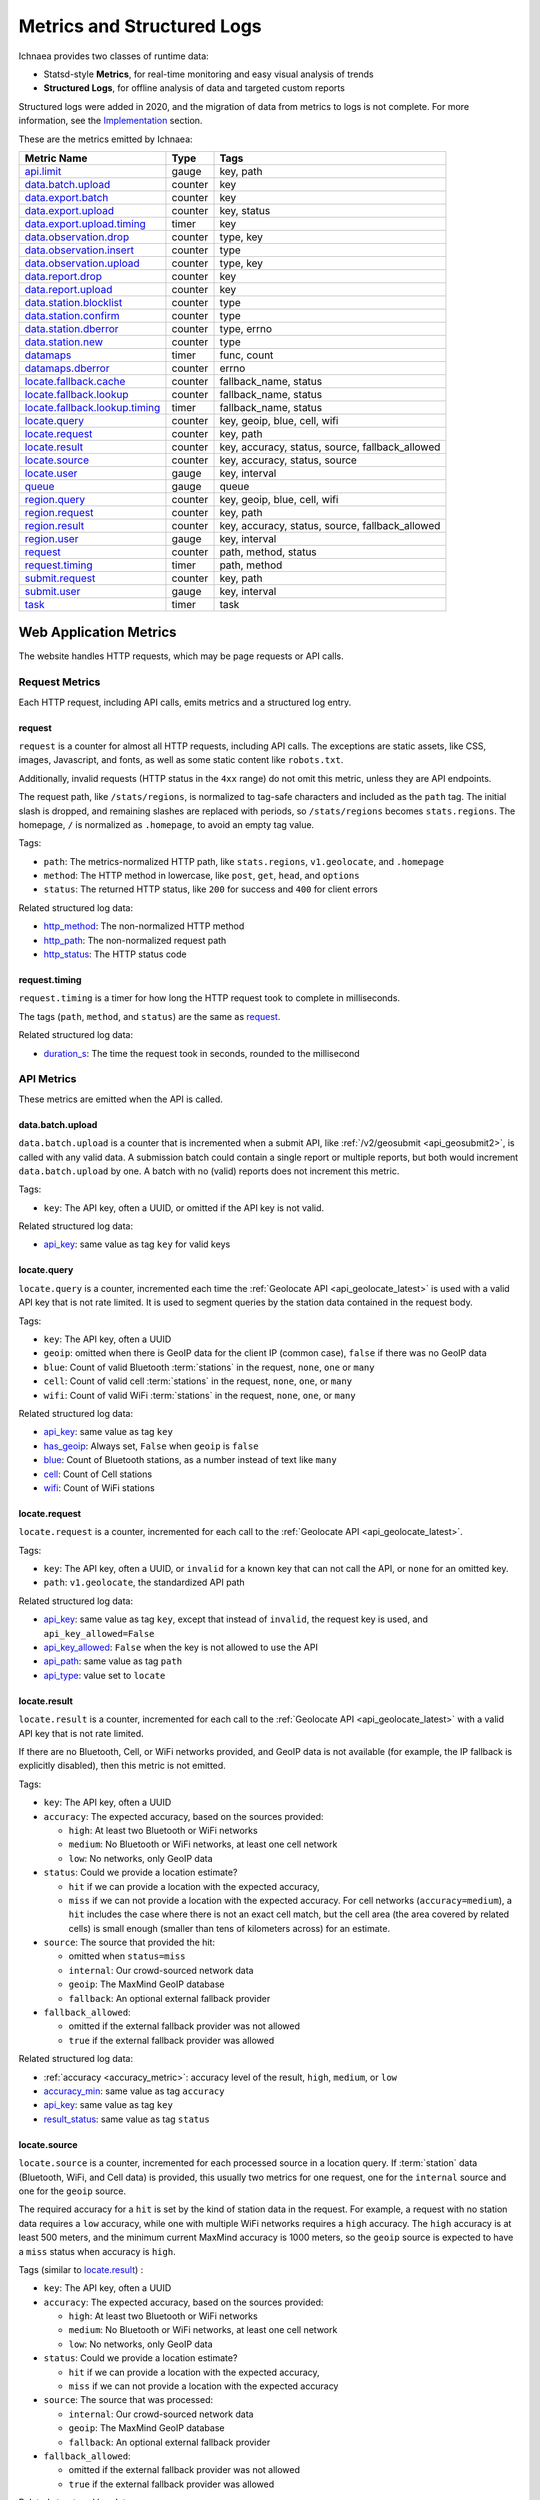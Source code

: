 .. _metrics:

===========================
Metrics and Structured Logs
===========================

Ichnaea provides two classes of runtime data:

* Statsd-style **Metrics**, for real-time monitoring and easy visual analysis of trends
* **Structured Logs**, for offline analysis of data and targeted custom reports

Structured logs were added in 2020, and the migration of data from metrics to
logs is not complete. For more information, see the Implementation_ section.

These are the metrics emitted by Ichnaea:

================================ ======= =======================================================
Metric Name                      Type    Tags
================================ ======= =======================================================
`api.limit`_                     gauge   key, path
`data.batch.upload`_             counter key
`data.export.batch`_             counter key
`data.export.upload`_            counter key, status
`data.export.upload.timing`_     timer   key
`data.observation.drop`_         counter type, key
`data.observation.insert`_       counter type
`data.observation.upload`_       counter type, key
`data.report.drop`_              counter key
`data.report.upload`_            counter key
`data.station.blocklist`_        counter type
`data.station.confirm`_          counter type
`data.station.dberror`_          counter type, errno
`data.station.new`_              counter type
`datamaps`_                      timer   func, count
`datamaps.dberror`_              counter errno
`locate.fallback.cache`_         counter fallback_name, status
`locate.fallback.lookup`_        counter fallback_name, status
`locate.fallback.lookup.timing`_ timer   fallback_name, status
`locate.query`_                  counter key, geoip, blue, cell, wifi
`locate.request`_                counter key, path
`locate.result`_                 counter key, accuracy, status, source, fallback_allowed
`locate.source`_                 counter key, accuracy, status, source
`locate.user`_                   gauge   key, interval
`queue`_                         gauge   queue
`region.query`_                  counter key, geoip, blue, cell, wifi
`region.request`_                counter key, path
`region.result`_                 counter key, accuracy, status, source, fallback_allowed
`region.user`_                   gauge   key, interval
`request`_                       counter path, method, status
`request.timing`_                timer   path, method
`submit.request`_                counter key, path
`submit.user`_                   gauge   key, interval
`task`_                          timer   task
================================ ======= =======================================================

Web Application Metrics
=======================
The website handles HTTP requests, which may be page requests or API calls.

Request Metrics
---------------
Each HTTP request, including API calls, emits metrics and a structured log entry.

request
^^^^^^^
``request`` is a counter for almost all HTTP requests, including API calls. The
exceptions are static assets, like CSS, images, Javascript, and fonts, as well as
some static content like ``robots.txt``.

Additionally, invalid requests (HTTP status in the ``4xx`` range) do not omit this
metric, unless they are API endpoints.

The request path, like ``/stats/regions``, is normalized to tag-safe characters
and included as the ``path`` tag. The initial slash is dropped, and remaining
slashes are replaced with periods, so ``/stats/regions`` becomes ``stats.regions``.
The homepage, ``/`` is normalized as ``.homepage``, to avoid an empty tag value.

Tags:

* ``path``: The metrics-normalized HTTP path, like ``stats.regions``,
  ``v1.geolocate``, and ``.homepage``
* ``method``: The HTTP method in lowercase, like ``post``, ``get``, ``head``,
  and ``options``
* ``status``: The returned HTTP status, like ``200`` for success and ``400``
  for client errors

Related structured log data:

* `http_method`_: The non-normalized HTTP method
* `http_path`_: The non-normalized request path
* `http_status`_: The HTTP status code

request.timing
^^^^^^^^^^^^^^
``request.timing`` is a timer for how long the HTTP request took to complete in
milliseconds.

The tags (``path``, ``method``, and ``status``) are the same as `request`_.

Related structured log data:

* `duration_s`_: The time the request took in seconds, rounded to the millisecond

API Metrics
-----------
These metrics are emitted when the API is called.

data.batch.upload
^^^^^^^^^^^^^^^^^
``data.batch.upload`` is a counter that is incremented when a submit API, like
:ref:`/v2/geosubmit <api_geosubmit2>`, is called with any valid data. A
submission batch could contain a single report or multiple reports, but both
would increment ``data.batch.upload`` by one. A batch with no (valid) reports
does not increment this metric.

Tags:

* ``key``: The API key, often a UUID, or omitted if the API key is not valid.

Related structured log data:

* `api_key`_: same value as tag ``key`` for valid keys

locate.query
^^^^^^^^^^^^
``locate.query`` is a counter, incremented each time the
:ref:`Geolocate API <api_geolocate_latest>` is used with a valid API key that
is not rate limited. It is used to segment queries by the station data
contained in the request body.

Tags:

* ``key``: The API key, often a UUID
* ``geoip``: omitted when there is GeoIP data for the client IP (common case),
  ``false`` if there was no GeoIP data
* ``blue``: Count of valid Bluetooth :term:`stations` in the request, ``none``, ``one``
  or ``many``
* ``cell``: Count of valid cell :term:`stations` in the request, ``none``, ``one``, or
  ``many``
* ``wifi``: Count of valid WiFi :term:`stations` in the request, ``none``, ``one``, or
  ``many``

.. versionchanged:: 2020.04.16
   Removed the ``region`` tag

Related structured log data:

* `api_key`_: same value as tag ``key``
* `has_geoip`_: Always set, ``False`` when ``geoip`` is ``false``
* `blue`_: Count of Bluetooth stations, as a number instead of text like ``many``
* `cell`_: Count of Cell stations
* `wifi`_: Count of WiFi stations

locate.request
^^^^^^^^^^^^^^
``locate.request`` is a counter, incremented for each call to the
:ref:`Geolocate API <api_geolocate_latest>`.

Tags:

* ``key``: The API key, often a UUID, or ``invalid`` for a known key that can
  not call the API, or ``none`` for an omitted key.
* ``path``: ``v1.geolocate``, the standardized API path

Related structured log data:

* `api_key`_: same value as tag ``key``, except that instead of ``invalid``,
  the request key is used, and ``api_key_allowed=False``
* `api_key_allowed`_: ``False`` when the key is not allowed to use the API
* `api_path`_: same value as tag ``path``
* `api_type`_: value set to ``locate``

locate.result
^^^^^^^^^^^^^
``locate.result`` is a counter, incremented for each call to the
:ref:`Geolocate API <api_geolocate_latest>` with a valid API key that is not
rate limited.

If there are no Bluetooth, Cell, or WiFi networks provided, and GeoIP data is
not available (for example, the IP fallback is explicitly disabled), then this
metric is not emitted.

Tags:

* ``key``: The API key, often a UUID
* ``accuracy``: The expected accuracy, based on the sources provided:

  - ``high``: At least two Bluetooth or WiFi networks
  - ``medium``: No Bluetooth or WiFi networks, at least one cell network
  - ``low``: No networks, only GeoIP data

* ``status``: Could we provide a location estimate?

  - ``hit`` if we can provide a location with the expected accuracy,
  - ``miss`` if we can not provide a location with the expected accuracy.
    For cell networks (``accuracy=medium``), a ``hit`` includes the case
    where there is not an exact cell match, but the cell area (the area
    covered by related cells) is small enough (smaller than tens of
    kilometers across) for an estimate.

* ``source``: The source that provided the hit:

  - omitted when ``status=miss``
  - ``internal``: Our crowd-sourced network data
  - ``geoip``: The MaxMind GeoIP database
  - ``fallback``: An optional external fallback provider

* ``fallback_allowed``:

  - omitted if the external fallback provider was not allowed
  - ``true`` if the external fallback provider was allowed

.. versionchanged:: 2020.04.16
   Removed the ``region`` tag

Related structured log data:

* :ref:`accuracy <accuracy_metric>`: accuracy level of the result, ``high``,
  ``medium``, or ``low``
* `accuracy_min`_: same value as tag ``accuracy``
* `api_key`_: same value as tag ``key``
* `result_status`_: same value as tag ``status``

locate.source
^^^^^^^^^^^^^
``locate.source`` is a counter, incremented for each processed source in
a location query. If :term:`station` data (Bluetooth, WiFi, and Cell data)
is provided, this usually two metrics for one request, one for the
``internal`` source and one for the ``geoip`` source.

The required accuracy for a ``hit`` is set by the kind of station data in the
request. For example, a request with no station data requires a ``low``
accuracy, while one with multiple WiFi networks requires a ``high`` accuracy.
The ``high`` accuracy is at least 500 meters, and the minimum current MaxMind
accuracy is 1000 meters, so the ``geoip`` source is expected to have a ``miss``
status when accuracy is ``high``.

Tags (similar to `locate.result`_) :

* ``key``: The API key, often a UUID
* ``accuracy``: The expected accuracy, based on the sources provided:

  - ``high``: At least two Bluetooth or WiFi networks
  - ``medium``: No Bluetooth or WiFi networks, at least one cell network
  - ``low``: No networks, only GeoIP data

* ``status``: Could we provide a location estimate?

  - ``hit`` if we can provide a location with the expected accuracy,
  - ``miss`` if we can not provide a location with the expected accuracy

* ``source``: The source that was processed:

  - ``internal``: Our crowd-sourced network data
  - ``geoip``: The MaxMind GeoIP database
  - ``fallback``: An optional external fallback provider

* ``fallback_allowed``:

  - omitted if the external fallback provider was not allowed
  - ``true`` if the external fallback provider was allowed

.. versionchanged:: 2020.04.16
   Removed the ``region`` tag

Related structured log data:

* `api_key`_: same value as tag ``key``
* `source_internal_accuracy`_: accuracy level of the internal source
* `source_internal_accuracy_min`_: required accuracy level of the internal source,
  same value as tag ``accuracy`` when ``source=internal``
* `source_internal_status`_: same value as tag ``status`` when ``source=internal``
* `source_geoip_accuracy`_: accuracy level of the GeoIP source
* `source_geoip_accuracy_min`_: required accuracy level of the GeoIP source,
  same value as tag ``accuracy`` when ``source=geoip``
* `source_geoip_status`_: same value as tag ``status`` when ``source=geoip``
* `source_fallback_accuracy`_: accuracy level of the external fallback source
* `source_fallback_accuracy_min`_: required accuracy level of the fallback source,
  same value as tag ``accuracy`` when ``source=fallback``
* `source_fallback_status`_: same value as tag ``status`` when ``source=fallback``

region.query
^^^^^^^^^^^^
``region.query`` is a counter, incremented each time the
:ref:`Region API <api_region_latest>` is used with a valid API key. It is used
to segment queries by the station data contained in the request body.

It has the same tags (``key``, ``geoip``, ``blue``, ``cell``, and ``wifi``) as
`locate.query`_.

region.request
^^^^^^^^^^^^^^
``region.request`` is a counter, incremented for each call to the
:ref:`Region API <api_region_latest>`.

It has the same tags (``key`` and ``path``) as `locate.request`_, except the
``path`` tag is ``v1.country``, the standardized API path.

region.result
^^^^^^^^^^^^^
``region.result`` is a counter, incremented for each call to the
:ref:`Region API <api_region_latest>` with a valid API key that is not
rate limited.

If there are no Bluetooth, Cell, or WiFi networks provided, and GeoIP data is
not available (for example, the IP fallback is explicitly disabled), then this
metric is not emitted.

It has the same tags (``key``, ``accuracy``, ``status``, ``source``, and
``fallback_allowed``) as `locate.result`_.

region.source
^^^^^^^^^^^^^
``region.source`` is a counter, incremented for each processed source in
a region query. If :term:`station` data (Bluetooth, WiFi, and Cell data)
is provided, this usually two metrics for one request, one for the
``internal`` source and one for the ``geoip`` source. In practice, most
users provide no station data, and only the ``geoip`` source is emitted.

It has the same tags (``key``, ``accuracy``, ``status``, ``source``, and
``fallback_allowed``) as `locate.source`_.

submit.request
^^^^^^^^^^^^^^
``submit.request`` is a counter, incremented for each call to a Submit API:

* :ref:`api_geosubmit_latest`
* :ref:`api_submit`
* :ref:`api_geosubmit`

This counter can be used to determine when the deprecated APIs can be removed.

It has the same tags (``key`` and ``path``) as `locate.request`_, except the
``path`` tag is ``v2.geosubmit``, ``v1.submit``, or ``v1.geosubmit``, the
standardized API path.

API Fallback Metrics
--------------------
These metrics were emitted when the fallback location provider was called.  MLS
stopped using this feature in 2019, so these metrics are not emitted, but the
code remains as of 2020.

These metrics have not been converted to structured logs.

locate.fallback.cache
^^^^^^^^^^^^^^^^^^^^^
``locate.fallback.cache`` is a counter for the performance of the fallback cache.

Tags:

* ``fallback_name``: The name of the external fallback provider, from the API
  key table
* ``status``: The status of the fallback cache:

  - ``hit``: The cache had a previous result for the query
  - ``miss``: The cache did not have a previous result for the query
  - ``bypassed``: The cache was not used, due to mixed :term:`stations` in
    the query, or the high number of individual stations
  - ``inconsistent``: The cached results were for multiple inconsistent
    locations
  - ``failure``: The cache was unreachable

locate.fallback.lookup
^^^^^^^^^^^^^^^^^^^^^^
``locate.fallback.lookup`` is a counter for the HTTP response codes returned
from the fallback server.

Tags:

* ``fallback_name``: The name of the external fallback provider, from the API
  key table
* ``status``: The HTTP status code, such as ``200``

locate.fallback.lookup.timing
^^^^^^^^^^^^^^^^^^^^^^^^^^^^^
``locate.fallback.lookup.timing`` is a timer for the call to the fallback
location server.

Tags:

* ``fallback_name``: The name of the external fallback provider, from the API
  key table
* ``status``: The HTTP status code, such as ``200``

Web Application Structured Logs
===============================
There is one structured log emitted for each request, which may be an API
request. The structured log data includes data that was emitted as one or more
metrics.

.. _duration_s:
.. _http_method:
.. _http_path:
.. _http_status:

Request Metrics
---------------
All requests, with the exception of static assets and static views (see `request`_),
include this data:

* ``duration_s``: The time in seconds, rounded to the millisecond, to serve the request.
* ``http_method``: The HTTP method, like ``POST`` or ``GET``.
* ``http_path``: The request path, like ``/`` for the homepage, or
  ``/v1/geolocate`` for the API.
* ``http_status``: The response status, like ``200`` or ``400``.

This data is duplicated in metrics:

* `request`_
* `request.timing`_

.. _accuracy_metric:
.. _accuracy_min:
.. _api_key:
.. _api_key_allowed:
.. _api_key_db_fail:
.. _api_path:
.. _api_response_sig:
.. _api_type:
.. _blue:
.. _blue_valid:
.. _cell:
.. _cell_valid:
.. _fallback_allowed:
.. _has_geoip:
.. _has_ip:
.. _invalid_api_key:
.. _rate_allowed:
.. _rate_quota:
.. _rate_remaining:
.. _region:
.. _result_status:
.. _source_fallback_accuracy:
.. _source_fallback_accuracy_min:
.. _source_fallback_status:
.. _source_geoip_accuracy:
.. _source_geoip_accuracy_min:
.. _source_geoip_status:
.. _source_internal_accuracy:
.. _source_internal_accuracy_min:
.. _source_internal_status:
.. _wifi:
.. _wifi_valid:

API Metrics
-----------
If a request is an API call, additional data can be added to the log:

* ``accuracy``: The accuracy of the result, ``high``, ``medium``, or ``low``.
* ``accuracy_min``: Minimum required accuracy of the result for a hit, ``high``,
  ``medium``, or ``low``.
* ``api_key``: An API key that has an entry in the API key table, often a UUID,
  or ``none`` if omitted. Same as statsd tag ``key``, except that known but
  disallowed API keys at the key value, rather than ``invalid``.
* ``api_key_allowed``: ``False`` if a known API key is not allowed to call the
  API, omitted otherwise.
* ``api_key_db_fail``: ``True`` when a database error prevented checking the
  API key. Omitted when the check is successful.
* ``api_path``: The normalized API path, like ``v1.geolocate`` and
  ``v2.geosubmit``. Same as statsd tag ``path``.
* ``api_response_sig``: A de-identified hash to identify repeated geolocate
  requests getting the same response.
* ``api_type``: The API type, ``locate``, ``submit``, or ``region``.
* ``blue``: The count of Bluetooth radios in the request.
* ``blue_valid``: The count of valid Bluetooth radios in the request.
* ``cell``: The count of cell tower radios in the request.
* ``cell_valid``: The count of valid cell tower radios in the request.
* ``fallback_allowed``: ``True`` if the optional fallback location provider can
  be used by this API key, ``False`` if not.
* ``has_geoip``: ``True`` if there is GeoIP data for the client IP, otherwise
  ``False``.
* ``has_ip``: ``True`` if the client IP was available, otherwise ``False``.
* ``invalid_api_key``: The invalid API key (not in API table), omitted if valid or empty.
* ``rate_allowed``: ``True`` if allowed, ``False`` if not allowed due to rate
  limit, or omitted if the API is not rate-limited.
* ``rate_quota``: Daily rate limit, or omitted if API is not rate-limited.
* ``rate_remaining``: Remaining API calls to hit limit, 0 if none remaining, or
  omitted if the API is not rate-limited.
* ``region``: The ISO region code for the IP address, ``null`` if none
* ``result_status``: ``hit`` if an accurate estimate could be made, ``miss`` if
  it could not
* ``source_fallback_accuracy`: accuracy level of the external fallback source,
  ``high``, ``medium``, or ``low``
* ``source_fallback_accuracy_min``: required accuracy level of the fallback source
* ``source_fallback_status``: ``hit`` if the fallback source provided an accurate
  estimate, ``miss`` if it did not
* ``source_internal_accuracy``: accuracy level of the internal source (Bluetooth,
  WiFi, and cell data compared against the database), ``high``, ``medium``, or ``low``
* ``source_internal_accuracy_min``: required accuracy level of the internal source
* ``source_internal_status``: ``hit`` if the internal check provided an accurate
  estimate, ``miss`` if it did not
* ``source_geoip_accuracy``: accuracy level of the GeoIP source, ``high``,
  ``medium``, or ``low``
* ``source_geoip_accuracy_min``: required accuracy level of the GeoIP source
* ``source_geoip_status``: ``hit`` if the GeoIP database provided an accurate
  estimate, ``miss`` if it did not
* ``wifi``: The count of WiFi radios in the request
* ``wifi_valid``: The count of valid WiFi radios in the request

Some of this data is duplicated in metrics:

* `locate.query`_
* `locate.request`_
* `locate.result`_
* `locate.source`_
* `region.query`_
* `region.request`_
* `region.result`_
* `region.source`_
* `submit.request`_

Task Application Metrics
========================
The task application, running on celery in the backend, implements the data
pipeline and other periodic tasks. These emit metrics, but have not been
converted to structured logging.

API Monitoring Metrics
----------------------
These metrics are emitted periodically to monitor API usage. A Redis key is
incremented or updated during API requests, and the current value is reported
via these metrics:

api.limit
^^^^^^^^^
``api.limit`` is a gauge of the API requests, segmented by API key and API
path, for keys with daily limits. It is updated every 10 minutes.

Tags:

* ``key``: The API key, often a UUID
* ``path``: The normalized API path, such as ``v1.geolocate`` or ``v2.geosubmit``

Related structured log data is added during the request when an API key has
rate limits:

* `rate_allowed`_: ``True`` if the request was allowed, ``False`` if not allowed
  due to the rate limit
* `rate_quota`_: The daily rate limit
* `rate_remaining`_: The remaining API calls to hit limit, 0 if none remaining

locate.user
^^^^^^^^^^^
``locate.user`` is a gauge of the estimated number of daily and weekly users of
the :ref:`Geolocate API <api_geolocate_latest>` by API key. It is updated
every 10 minutes.

The estimate is based on the client's IP address. At request time, the IP is
added via PFADD_ to a HyperLogLog structure. This structure can be used to
estimate the cardinality (number of unique IP addresses) to within about 1%.
See PFCOUNT_ for details on the HyperLogLog implementation.

.. _PFADD: https://redis.io/commands/pfadd
.. _PFCOUNT: https://redis.io/commands/pfcount

Tags:

* ``key``: The API key, often a UUID
* ``interval``: ``1d`` for the daily estimate, ``7d`` for the weekly estimate.

region.user
^^^^^^^^^^^
``region.user`` is a gauge of the estimated number of daily and weekly users of
the :ref:`Region API <api_region_latest>` by API key. It is updated every 10
minutes.

It has the same tags (``key`` and ``interval``) as `locate.user`_.

submit.user
^^^^^^^^^^^
``submit.user`` is a gauge of the estimated number of daily and weekly users of
the submit APIs (:ref:`/v2/geosubmit <api_geosubmit2>` and the
deprecated submit APIs) by API key. It is updated every 10 minutes.

It has the same tags (``key`` and ``interval``) as `locate.user`_.

Data Pipeline Metrics - Gather and Export
-----------------------------------------
The data pipeline processes data from two sources:

* **Submission reports**, from the submission APIs, which include a position from
  an external source like GPS, along with the Wifi, Cell, and Bluetooth
  :term:`stations` that were seen.
* **Location queries**, from the geolocate and region APIs, which include an
  estimated position, along with the stations.

Multiple reports can be submitted in one call to the submission APIs. Each batch
of reports increment the `data.batch.upload`_ metric when the API is called. A
single report is created for each location query, and there is no corresponding
metric.

The APIs feed these :term:`reports` into a Redis queue ``update_incoming``,
processed by the backend task of the same name. This task copies reports to
"export" queues. Four types are supported:

* ``dummy``: Does nothing, for pipeline testing
* ``geosubmit``: POST reports to a service supporting the
  :ref:`Geosubmit API <api_geosubmit_latest>`.
* ``internal``: Divide :term:`reports` into :term:`observations`,
  for further processing to update the internal database.
* ``s3``: Store report JSON in S3.

Ichnaea supports multiple export targets for a type. In production,
there are three export targets, identified by an export key:

* ``backup``: An ``s3`` export, to a Mozilla-private S3 bucket
* ``tostage``: A ``geosubmit`` export, to send a sample of reports to
  stage for integration testing.
* ``internal``: An ``internal`` export, to update the database

The data pipeline has not been converted to structured logging. As data
moves through this part of the data pipeline, these metrics are emitted:

data.export.batch
^^^^^^^^^^^^^^^^^
``data.export.batch`` is a counter of the report batches exported to external
and internal targets.

Tags:

* ``key``: The export key, from the export table. Keys used in Mozilla
  production:

  - ``backup``: Reports archived in S3
  - ``tostage``: Reports sent from production to stage, as a form of integration testing
  - ``internal``: Reports queued for processing to update the internal station database

data.export.upload
^^^^^^^^^^^^^^^^^^
``data.export.upload`` is a counter that tracks the status of export jobs.

Tags:

* ``key``: The export key, from the export table. Keys used in Mozilla
  production are ``backup`` and ``tostage``, with the same meaning as
  data.export.batch_. Unlike that metric, ``internal`` is not used.
* ``status``: The status of the export, which varies by type of export:

  - ``backup`` (S3): ``success`` or ``failure``
  - ``tostage`` (Submission API): HTTP code, usually ``200`` for success, ``400`` for failure.

data.export.upload.timing
^^^^^^^^^^^^^^^^^^^^^^^^^
``data.export.upload.timing`` is a timer for the report batch export process.

Tags:

* ``key``: The export key, from the export table. See data.export.batch_ for
  the values used in Mozilla production.

data.observation.drop
^^^^^^^^^^^^^^^^^^^^^
``data.observation.drop`` is a counter of the Bluetooth, cell, or WiFi
:term:`observations` that were discarded before integration due to some
internal consistency, range or validity-condition error encountered while
attempting to normalize the observation.

Tags:

* ``key``: The API key, often a UUID. Omitted if unknown or not available
* ``type``: The :term:`station` type, one of ``blue``, ``cell``, or ``wifi``

data.observation.upload
^^^^^^^^^^^^^^^^^^^^^^^
``data.observation.upload`` is a counter of the number of Bluetooth, cell or
WiFi :term:`observations` entering the data processing pipeline, before
normalization and blocked station processing have been applied. This count is
taken after a batch of :term:`reports` are decomposed into observations.

The tags (``key`` and ``type``) are the same as `data.observation.drop`_.

data.report.drop
^^^^^^^^^^^^^^^^
``data.report.drop`` is a counter of the :term:`reports` discarded due to
some internal consistency, range, or validity-condition error.

Tags:

* ``key``: The API key, often a UUID. Omitted if unknown or not available

data.report.upload
^^^^^^^^^^^^^^^^^^
``data.report.upload`` is a counter of the :term:`reports` accepted into the data
processing pipeline.

It has the same tag (``key``) as `data.report.drop`_.

Data Pipeline Metrics - Update Internal Database
------------------------------------------------
The internal export process decomposes :term:`reports` into
:term:`observations`, pairing one position with one :term:`station`. Each
observation works its way through a process of normalization,
consistency-checking, and (possibly) integration into the database, to improve
future location estimates.

The data pipeline has not been converted to structured logging. As data moves
through the pipeline, these metrics are emitted:

data.observation.insert
^^^^^^^^^^^^^^^^^^^^^^^
``data.observation.insert`` is a counter of the Bluetooth, cell, or WiFi
:term:`observations` that were successfully validated, normalized, integrated.

Tags:

* ``type``: The :term:`station` type, one of ``blue``, ``cell``, or ``wifi``

data.station.blocklist
^^^^^^^^^^^^^^^^^^^^^^
``data.station.blocklist`` is a counter of the Bluetooth, cell, or WiFi
:term:`stations` that are blocked from being used to estimate positions.
These are added because there are multiple valid :term:`observations` at
sufficiently different locations, supporting the theory that it is a
mobile station (such as a picocell or mobile hotspot on a public transit
vehicle), or was recently moved (a WiFi base station that moved with the
owner to a new home).

Tags:

* ``type``: The :term:`station` type, one of ``blue``, ``cell``, or ``wifi``

data.station.confirm
^^^^^^^^^^^^^^^^^^^^
``data.station.confirm`` is a counter of the Bluetooth, cell or WiFi
:term:`stations` that were confirmed to still be active. An :term:`observation`
from a location query can be used to confirm a station with a position based
on submission reports.

It has the same tag (``type``) as data.station.blocklist_

data.station.dberror
^^^^^^^^^^^^^^^^^^^^
``data.station.dberror`` is a counter of retryable database errors, which are
encountered as multiple task threads attempt to update the internal database.

Retryable database errors, like a lock timeout (``1205``) or deadlock
(``1213``) cause the station updating task to sleep and start over.  Other
database errors are not counted, but instead halt the task and are recorded in
Sentry.

Tags:

* ``errno``: The error number, which can be found in the 
  `MySQL Server Error Reference`_.
* ``type``: The :term:`station`, one of ``blue``, ``cell``, or ``wifi``,
  or the aggregate station type ``cellarea``.

.. _`MySQL Server Error Reference`: https://dev.mysql.com/doc/refman/5.7/en/server-error-reference.html

data.station.new
^^^^^^^^^^^^^^^^
``data.station.new`` is a counter of the Bluetooth, cell or WiFi
:term:`stations` that were discovered for the first time.

Tags:

* ``type``: The :term:`station` type, one of ``blue``, ``cell``, or ``wifi``

Backend Monitoring Metrics
--------------------------

queue
^^^^^
``queue`` is a gauge that reports the current size of task and data queues.
Queues are implemented as Redis lists, with a length returned by LLEN_.

.. _LLEN: https://redis.io/commands/llen

Task queues hold the backlog of celery async tasks. The names of the task
queues are:

* ``celery_blue``, ``celery_cell``, ``celery_wifi`` - A task to process a chunk
  of :term:`observation` data
* ``celery_default`` - A generic task queue
* ``celery_export`` - Tasks exporting data, either public cell data or the
  `Data Pipeline <Data Pipeline Metrics - Gather and Export>`_
* ``celery_incoming`` - Unused
* ``celery_monitor`` - Tasks updating metrics gauges for this metric and
  `API Monitoring Metrics`_
* ``celery_reports`` - Tasks handling batches of submission reports or location
  queries

Data queues are the backlog of :term:`observations` and other data items to be
processed.  Data queues have names that mirror the shared database tables:

* ``update_blue_0`` through ``update_blue_f`` (16 total) - Observations of
  Bluetooth stations
* ``update_cell_gsm``, ``update_cell_lte``, and ``update_cell_wcdma`` -
  Observations of cell stations
* ``update_cell_area`` - Aggregated observations of cell towers
* ``update_datamap_ne``, ``update_datamap_nw``, ``update_datamap_se``, and
  ``update_datamap_sw`` - Approximate locations for the contribution map
* ``update_wifi_0`` through ``update_wifi_f`` (16 total) - Observations of
  WiFi stations

Tags:

* ``queue``: The name of the task or data queue

task
^^^^
``task`` is a timer that measures how long each Celery task takes. Celery tasks
are used to implement the data pipeline and monitoring tasks.

Tags:

* ``task``: The task name, such as ``data.export_reports`` or
  ``data.update_statcounter``.

Datamaps Metrics
================
The datamap script generates a data map from the gathered map statistics. It has
not been updated to work with current production infrastructure, so these metrics
were emitted from the previous infrastructure.

datamaps
--------
``datamaps`` is a timer for functions in the datamap process. It also counts items,
but as a timer.

.. NOTE::
   The item counts should be moved to a new counter metric

Tags:

* ``func``: The export function being timed, such as ``export``, ``encode``,
  ``merge``, ``main``, ``render``, or ``upload``
* ``count``: The item counts, recorded as a timer, such as ``csv_rows``,
  ``quadtrees``, ``tile_new``, ``tile_changed``, ``tile_deleted``, ``tile_unchanged``

datamaps.dberror
^^^^^^^^^^^^^^^^
``datamaps.dberror`` counts the number of retryable database errors.

Tags:

* ``errno``: The error number, same as `data.station.dberror`_

Implementation
==============

Ichnaea emits statsd-compatible metrics using markus_, if the ``STATSD_HOST``
is configured (see :ref:`the config section <config>`). Metrics use the the
tags extension, which add queryable dimensions to the metrics. In development,
the metrics are displayed with the logs. In production, metrics are stored in
an InfluxDB_ database, and can be displayed as graphs with Grafana_.

.. _markus: https://markus.readthedocs.io/en/latest/
.. _InfluxDB: https://docs.influxdata.com/influxdb/v1.8/
.. _Grafana: https://grafana.com/docs/grafana/latest

Ichnaea also emits structured logs using structlog_.  In development, these are
displayed in a human-friendly format. In production, they use the MozLog_ JSON
format, and the data is stored in BigQuery_.

.. _structlog: https://www.structlog.org/en/stable/
.. _MozLog: https://wiki.mozilla.org/Firefox/Services/Logging
.. _BigQuery: https://cloud.google.com/bigquery/docs/

In the past, metrics were the main source of runtime data, and tags were used
to segment the metrics and provide insights. However, metric tags and their
values were limited to avoid performance issues. InfluxDB and other time-series
databases store metrics by the indexed series of tag values. This performs well
when tags have a small number of unique values, and the combinations of tags
are limited.  When tags have many unique values and are combined, the number of
possible series can explode and cause storage and performance issues (the
"high cardinality" problem).

Metric tag values are limited to avoid high cardinality issues. For example,
rather than storing the number of WiFi stations, the ``wifi`` tag of the
`locate.query`_ metric has the values ``none``, ``one``, and ``many``. The
region, such as ``US`` or ``DE``, was once stored as a tag, but this can have
almost 250 values.

BigQuery easily handles high-cardinality data, so structured logs can contain
precise values, such as the actual number of WiFi stations provided, and more
items, such as the region and unexpected keys. On the other hand, there isn't a
friendly tool like Grafana to quickly explore the data.

As of 2020, we are in the process of duplicating data from metrics into
structured logging, expanding the data collected, and creating
dashboards. We'll also remove data from metrics, first to reduce the current
issues around high-cardinality, then to focus metrics on operational data.
Structured data will be used for service analysis and monitoring of long-term
trends, and dashboards created for reference.

